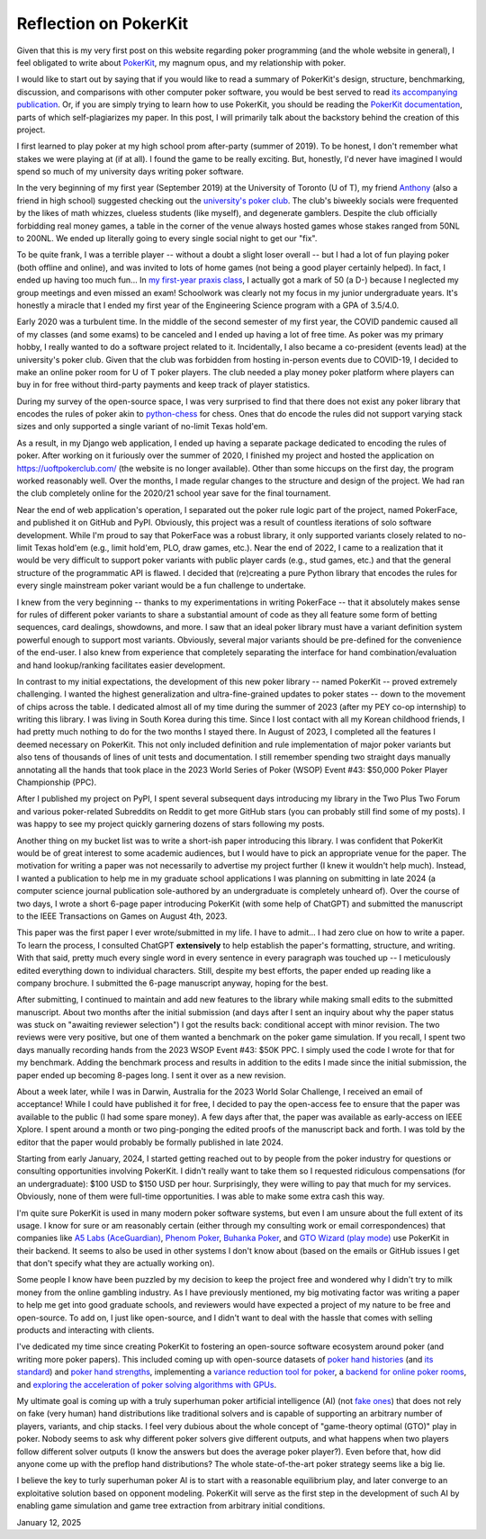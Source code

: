Reflection on PokerKit
======================

Given that this is my very first post on this website regarding poker programming (and the whole website in general), I feel obligated to write about `PokerKit <https://github.com/uoftcprg/pokerkit>`_, my magnum opus, and my relationship with poker.

I would like to start out by saying that if you would like to read a summary of PokerKit's design, structure, benchmarking, discussion, and comparisons with other computer poker software, you would be best served to read `its accompanying publication <https://doi.org/10.1109/TG.2023.3325637>`_. Or, if you are simply trying to learn how to use PokerKit, you should be reading the `PokerKit documentation <https://pokerkit.readthedocs.io/en/stable/>`_, parts of which self-plagiarizes my paper. In this post, I will primarily talk about the backstory behind the creation of this project.

I first learned to play poker at my high school prom after-party (summer of 2019). To be honest, I don't remember what stakes we were playing at (if at all). I found the game to be really exciting. But, honestly, I'd never have imagined I would spend so much of my university days writing poker software.

In the very beginning of my first year (September 2019) at the University of Toronto (U of T), my friend `Anthony <https://www.linkedin.com/in/anthony-tam-0b3989189/>`_ (also a friend in high school) suggested checking out the `university's poker club <https://uoftpoker.com/>`_. The club's biweekly socials were frequented by the likes of math whizzes, clueless students (like myself), and degenerate gamblers. Despite the club officially forbidding real money games, a table in the corner of the venue always hosted games whose stakes ranged from 50NL to 200NL. We ended up literally going to every single social night to get our "fix".

To be quite frank, I was a terrible player -- without a doubt a slight loser overall -- but I had a lot of fun playing poker (both offline and online), and was invited to lots of home games (not being a good player certainly helped). In fact, I ended up having too much fun... In `my first-year praxis class <https://engineering.calendar.utoronto.ca/course/esc101h1>`_, I actually got a mark of 50 (a D-) because I neglected my group meetings and even missed an exam! Schoolwork was clearly not my focus in my junior undergraduate years. It's honestly a miracle that I ended my first year of the Engineering Science program with a GPA of 3.5/4.0.

Early 2020 was a turbulent time. In the middle of the second semester of my first year, the COVID pandemic caused all of my classes (and some exams) to be canceled and I ended up having a lot of free time. As poker was my primary hobby, I really wanted to do a software project related to it. Incidentally, I also became a co-president (events lead) at the university's poker club. Given that the club was forbidden from hosting in-person events due to COVID-19, I decided to make an online poker room for U of T poker players. The club needed a play money poker platform where players can buy in for free without third-party payments and keep track of player statistics.

During my survey of the open-source space, I was very surprised to find that there does not exist any poker library that encodes the rules of poker akin to `python-chess <https://github.com/niklasf/python-chess>`_ for chess. Ones that do encode the rules did not support varying stack sizes and only supported a single variant of no-limit Texas hold'em.

As a result, in my Django web application, I ended up having a separate package dedicated to encoding the rules of poker. After working on it furiously over the summer of 2020, I finished my project and hosted the application on `https://uoftpokerclub.com/ <https://uoftpokerclub.com/>`_ (the website is no longer available). Other than some hiccups on the first day, the program worked reasonably well. Over the months, I made regular changes to the structure and design of the project. We had ran the club completely online for the 2020/21 school year save for the final tournament.

Near the end of web application's operation, I separated out the poker rule logic part of the project, named PokerFace, and published it on GitHub and PyPI. Obviously, this project was a result of countless iterations of solo software development. While I'm proud to say that PokerFace was a robust library, it only supported variants closely related to no-limit Texas hold'em (e.g., limit hold'em, PLO, draw games, etc.). Near the end of 2022, I came to a realization that it would be very difficult to support poker variants with public player cards (e.g., stud games, etc.) and that the general structure of the programmatic API is flawed. I decided that (re)creating a pure Python library that encodes the rules for every single mainstream poker variant would be a fun challenge to undertake.

I knew from the very beginning -- thanks to my experimentations in writing PokerFace -- that it absolutely makes sense for rules of different poker variants to share a substantial amount of code as they all feature some form of betting sequences, card dealings, showdowns, and more. I saw that an ideal poker library must have a variant definition system powerful enough to support most variants. Obviously, several major variants should be pre-defined for the convenience of the end-user. I also knew from experience that completely separating the interface for hand combination/evaluation and hand lookup/ranking facilitates easier development.

In contrast to my initial expectations, the development of this new poker library -- named PokerKit -- proved extremely challenging. I wanted the highest generalization and ultra-fine-grained updates to poker states -- down to the movement of chips across the table. I dedicated almost all of my time during the summer of 2023 (after my PEY co-op internship) to writing this library. I was living in South Korea during this time. Since I lost contact with all my Korean childhood friends, I had pretty much nothing to do for the two months I stayed there. In August of 2023, I completed all the features I deemed necessary on PokerKit. This not only included definition and rule implementation of major poker variants but also tens of thousands of lines of unit tests and documentation. I still remember spending two straight days manually annotating all the hands that took place in the 2023 World Series of Poker (WSOP) Event #43: $50,000 Poker Player Championship (PPC).

After I published my project on PyPI, I spent several subsequent days introducing my library in the Two Plus Two Forum and various poker-related Subreddits on Reddit to get more GitHub stars (you can probably still find some of my posts). I was happy to see my project quickly garnering dozens of stars following my posts.

Another thing on my bucket list was to write a short-ish paper introducing this library. I was confident that PokerKit would be of great interest to some academic audiences, but I would have to pick an appropriate venue for the paper. The motivation for writing a paper was not necessarily to advertise my project further (I knew it wouldn't help much). Instead, I wanted a publication to help me in my graduate school applications I was planning on submitting in late 2024 (a computer science journal publication sole-authored by an undergraduate is completely unheard of). Over the course of two days, I wrote a short 6-page paper introducing PokerKit (with some help of ChatGPT) and submitted the manuscript to the IEEE Transactions on Games on August 4th, 2023.

This paper was the first paper I ever wrote/submitted in my life. I have to admit... I had zero clue on how to write a paper. To learn the process, I consulted ChatGPT **extensively** to help establish the paper's formatting, structure, and writing. With that said, pretty much every single word in every sentence in every paragraph was touched up -- I meticulously edited everything down to individual characters. Still, despite my best efforts, the paper ended up reading like a company brochure. I submitted the 6-page manuscript anyway, hoping for the best.

After submitting, I continued to maintain and add new features to the library while making small edits to the submitted manuscript. About two months after the initial submission (and days after I sent an inquiry about why the paper status was stuck on "awaiting reviewer selection") I got the results back: conditional accept with minor revision. The two reviews were very positive, but one of them wanted a benchmark on the poker game simulation. If you recall, I spent two days manually recording hands from the 2023 WSOP Event #43: $50K PPC. I simply used the code I wrote for that for my benchmark. Adding the benchmark process and results in addition to the edits I made since the initial submission, the paper ended up becoming 8-pages long. I sent it over as a new revision.

About a week later, while I was in Darwin, Australia for the 2023 World Solar Challenge, I received an email of acceptance! While I could have published it for free, I decided to pay the open-access fee to ensure that the paper was available to the public (I had some spare money). A few days after that, the paper was available as early-access on IEEE Xplore. I spent around a month or two ping-ponging the edited proofs of the manuscript back and forth. I was told by the editor that the paper would probably be formally published in late 2024.

Starting from early January, 2024, I started getting reached out to by people from the poker industry for questions or consulting opportunities involving PokerKit. I didn't really want to take them so I requested ridiculous compensations (for an undergraduate): $100 USD to $150 USD per hour. Surprisingly, they were willing to pay that much for my services. Obviously, none of them were full-time opportunities. I was able to make some extra cash this way.

I'm quite sure PokerKit is used in many modern poker software systems, but even I am unsure about the full extent of its usage. I know for sure or am reasonably certain (either through my consulting work or email correspondences) that companies like `A5 Labs (AceGuardian) <https://a5labs.co/>`_, `Phenom Poker <https://www.phenompoker.com/>`_, `Buhanka Poker <https://buhanka.poker/>`_, and `GTO Wizard (play mode) <https://gtowizard.com/en/>`_ use PokerKit in their backend. It seems to also be used in other systems I don't know about (based on the emails or GitHub issues I get that don't specify what they are actually working on).

Some people I know have been puzzled by my decision to keep the project free and wondered why I didn't try to milk money from the online gambling industry. As I have previously mentioned, my big motivating factor was writing a paper to help me get into good graduate schools, and reviewers would have expected a project of my nature to be free and open-source. To add on, I just like open-source, and I didn't want to deal with the hassle that comes with selling products and interacting with clients.

I've dedicated my time since creating PokerKit to fostering an open-source software ecosystem around poker (and writing more poker papers). This included coming up with open-source datasets of `poker hand histories <https://github.com/uoftcprg/phh-dataset>`_ (and `its standard <https://doi.org/10.1109/CoG60054.2024.10645611>`_) and `poker hand strengths <https://github.com/uoftcprg/phs-dataset>`_, implementing a `variance reduction tool for poker <https://github.com/uoftcprg/pvat>`_, a `backend for online poker rooms <https://github.com/uoftcprg/cardroom>`_, and `exploring the acceleration of poker solving algorithms with GPUs <https://arxiv.org/abs/2408.14778>`_.

My ultimate goal is coming up with a truly superhuman poker artificial intelligence (AI) (not `fake ones <https://doi.org/10.1126/science.aay2400>`_) that does not rely on fake (very human) hand distributions like traditional solvers and is capable of supporting an arbitrary number of players, variants, and chip stacks. I feel very dubious about the whole concept of "game-theory optimal (GTO)" play in poker. Nobody seems to ask why different poker solvers give different outputs, and what happens when two players follow different solver outputs (I know the answers but does the average poker player?). Even before that, how did anyone come up with the preflop hand distributions? The whole state-of-the-art poker strategy seems like a big lie.

I believe the key to turly superhuman poker AI is to start with a reasonable equilibrium play, and later converge to an exploitative solution based on opponent modeling. PokerKit will serve as the first step in the development of such AI by enabling game simulation and game tree extraction from arbitrary initial conditions.

January 12, 2025
